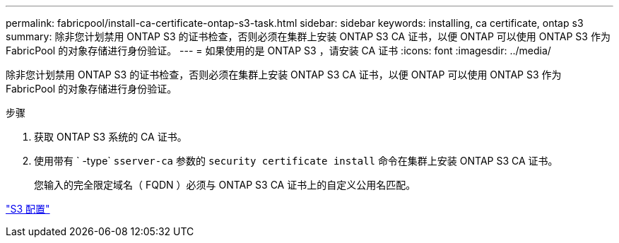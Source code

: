 ---
permalink: fabricpool/install-ca-certificate-ontap-s3-task.html 
sidebar: sidebar 
keywords: installing, ca certificate, ontap s3 
summary: 除非您计划禁用 ONTAP S3 的证书检查，否则必须在集群上安装 ONTAP S3 CA 证书，以便 ONTAP 可以使用 ONTAP S3 作为 FabricPool 的对象存储进行身份验证。 
---
= 如果使用的是 ONTAP S3 ，请安装 CA 证书
:icons: font
:imagesdir: ../media/


[role="lead"]
除非您计划禁用 ONTAP S3 的证书检查，否则必须在集群上安装 ONTAP S3 CA 证书，以便 ONTAP 可以使用 ONTAP S3 作为 FabricPool 的对象存储进行身份验证。

.步骤
. 获取 ONTAP S3 系统的 CA 证书。
. 使用带有 ` -type` `sserver-ca` 参数的 `security certificate install` 命令在集群上安装 ONTAP S3 CA 证书。
+
您输入的完全限定域名（ FQDN ）必须与 ONTAP S3 CA 证书上的自定义公用名匹配。



link:../s3-config/index.html["S3 配置"]
